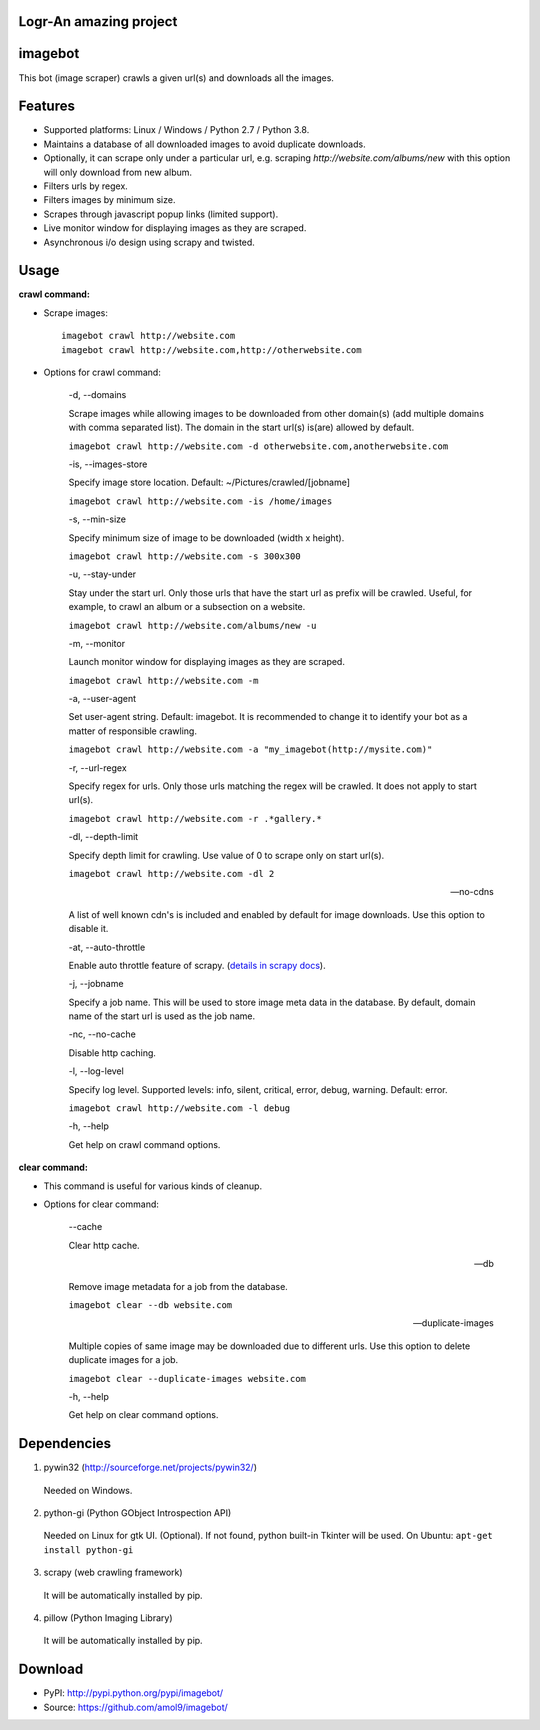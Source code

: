 Logr-An amazing project
========
imagebot
========

This bot (image scraper) crawls a given url(s) and downloads all the images.

Features
========

* Supported platforms: Linux / Windows / Python 2.7 / Python 3.8.
* Maintains a database of all downloaded images to avoid duplicate downloads.
* Optionally, it can scrape only under a particular url, e.g. scraping *\http://website.com/albums/new* with this option will only download from new album.
* Filters urls by regex.
* Filters images by minimum size.
* Scrapes through javascript popup links (limited support).
* Live monitor window for displaying images as they are scraped.
* Asynchronous i/o design using scrapy and twisted.

Usage
=====

**crawl command:**

* Scrape images::

	imagebot crawl http://website.com
	imagebot crawl http://website.com,http://otherwebsite.com

* Options for crawl command:

	-d, --domains

	Scrape images while allowing images to be downloaded from other domain(s) (add multiple domains with comma separated list). The domain in the start url(s) is(are) allowed by default.

	``imagebot crawl http://website.com -d otherwebsite.com,anotherwebsite.com``
					
	-is, --images-store
				
	Specify image store location. Default: ~/Pictures/crawled/[jobname]

	``imagebot crawl http://website.com -is /home/images``
	
	-s, --min-size

	Specify minimum size of image to be downloaded (width x height).

	``imagebot crawl http://website.com -s 300x300``

	-u, --stay-under

	Stay under the start url. Only those urls that have the start url as prefix will be crawled. Useful, for example, to crawl an album or a subsection on a website.

	``imagebot crawl http://website.com/albums/new -u``

	-m, --monitor

	Launch monitor window for displaying images as they are scraped.

	``imagebot crawl http://website.com -m``

	-a, --user-agent

	Set user-agent string. Default: imagebot. It is recommended to change it to identify your bot as a matter of responsible crawling.

	``imagebot crawl http://website.com -a "my_imagebot(http://mysite.com)"``

	-r, --url-regex

	Specify regex for urls. Only those urls matching the regex will be crawled. It does not apply to start url(s).

	``imagebot crawl http://website.com -r .*gallery.*``

	-dl, --depth-limit

	Specify depth limit for crawling. Use value of 0 to scrape only on start url(s). 

	``imagebot crawl http://website.com -dl 2``

	--no-cdns

	A list of well known cdn's is included and enabled by default for image downloads. Use this option to disable it.

	-at, --auto-throttle

	Enable auto throttle feature of scrapy. (`details in scrapy docs <http://doc.scrapy.org/en/latest/topics/autothrottle.html#std:setting-AUTOTHROTTLE_ENABLED>`_).

	-j, --jobname

	Specify a job name. This will be used to store image meta data in the database. By default, domain name of the start url is used as the job name.

	-nc, --no-cache

	Disable http caching.

	-l, --log-level

	Specify log level.
	Supported levels: info, silent, critical, error, debug, warning. Default: error.

	``imagebot crawl http://website.com -l debug``

	-h, --help

	Get help on crawl command options.

**clear command:**

* This command is useful for various kinds of cleanup.

* Options for clear command:

	--cache

	Clear http cache.
	
	--db

	Remove image metadata for a job from the database.

	``imagebot clear --db website.com``

	--duplicate-images

	Multiple copies of same image may be downloaded due to different urls. Use this option to delete duplicate images for a job.

	``imagebot clear --duplicate-images website.com``

	-h, --help

	Get help on clear command options.

Dependencies
============

1. pywin32 (http://sourceforge.net/projects/pywin32/)

 Needed on Windows.

2. python-gi (Python GObject Introspection API)

 Needed on Linux for gtk UI. (Optional). If not found, python built-in Tkinter will be used.
 On Ubuntu: ``apt-get install python-gi``

3. scrapy (web crawling framework)

 It will be automatically installed by pip.

4. pillow (Python Imaging Library)

 It will be automatically installed by pip.

Download
========

* PyPI: http://pypi.python.org/pypi/imagebot/
* Source: https://github.com/amol9/imagebot/
